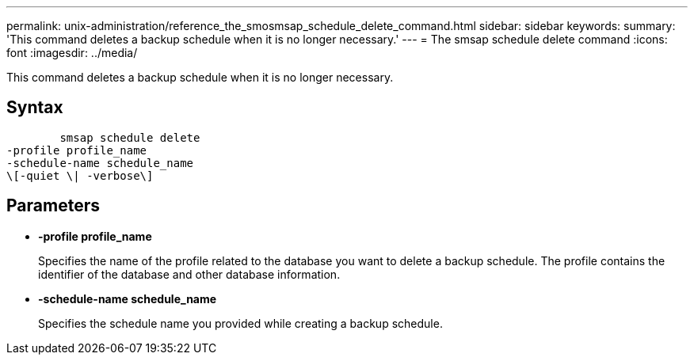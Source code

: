 ---
permalink: unix-administration/reference_the_smosmsap_schedule_delete_command.html
sidebar: sidebar
keywords: 
summary: 'This command deletes a backup schedule when it is no longer necessary.'
---
= The smsap schedule delete command
:icons: font
:imagesdir: ../media/

[.lead]
This command deletes a backup schedule when it is no longer necessary.

== Syntax

----

        smsap schedule delete
-profile profile_name 
-schedule-name schedule_name
\[-quiet \| -verbose\]
----

== Parameters

* *-profile profile_name*
+
Specifies the name of the profile related to the database you want to delete a backup schedule. The profile contains the identifier of the database and other database information.

* *-schedule-name schedule_name*
+
Specifies the schedule name you provided while creating a backup schedule.
